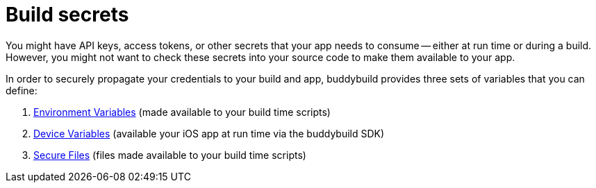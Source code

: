= Build secrets

You might have API keys, access tokens, or other secrets that your app
needs to consume -- either at run time or during a build. However, you
might not want to check these secrets into your source code to make them
available to your app.

In order to securely propagate your credentials to your build and app,
buddybuild provides three sets of variables that you can define:

. link:environment_variables.adoc[Environment Variables] (made available
  to your build time scripts)

. link:device_variables.adoc[Device Variables] (available your iOS app
  at run time via the buddybuild SDK)

. link:secure_files.adoc[Secure Files] (files made available to your
  build time scripts)
